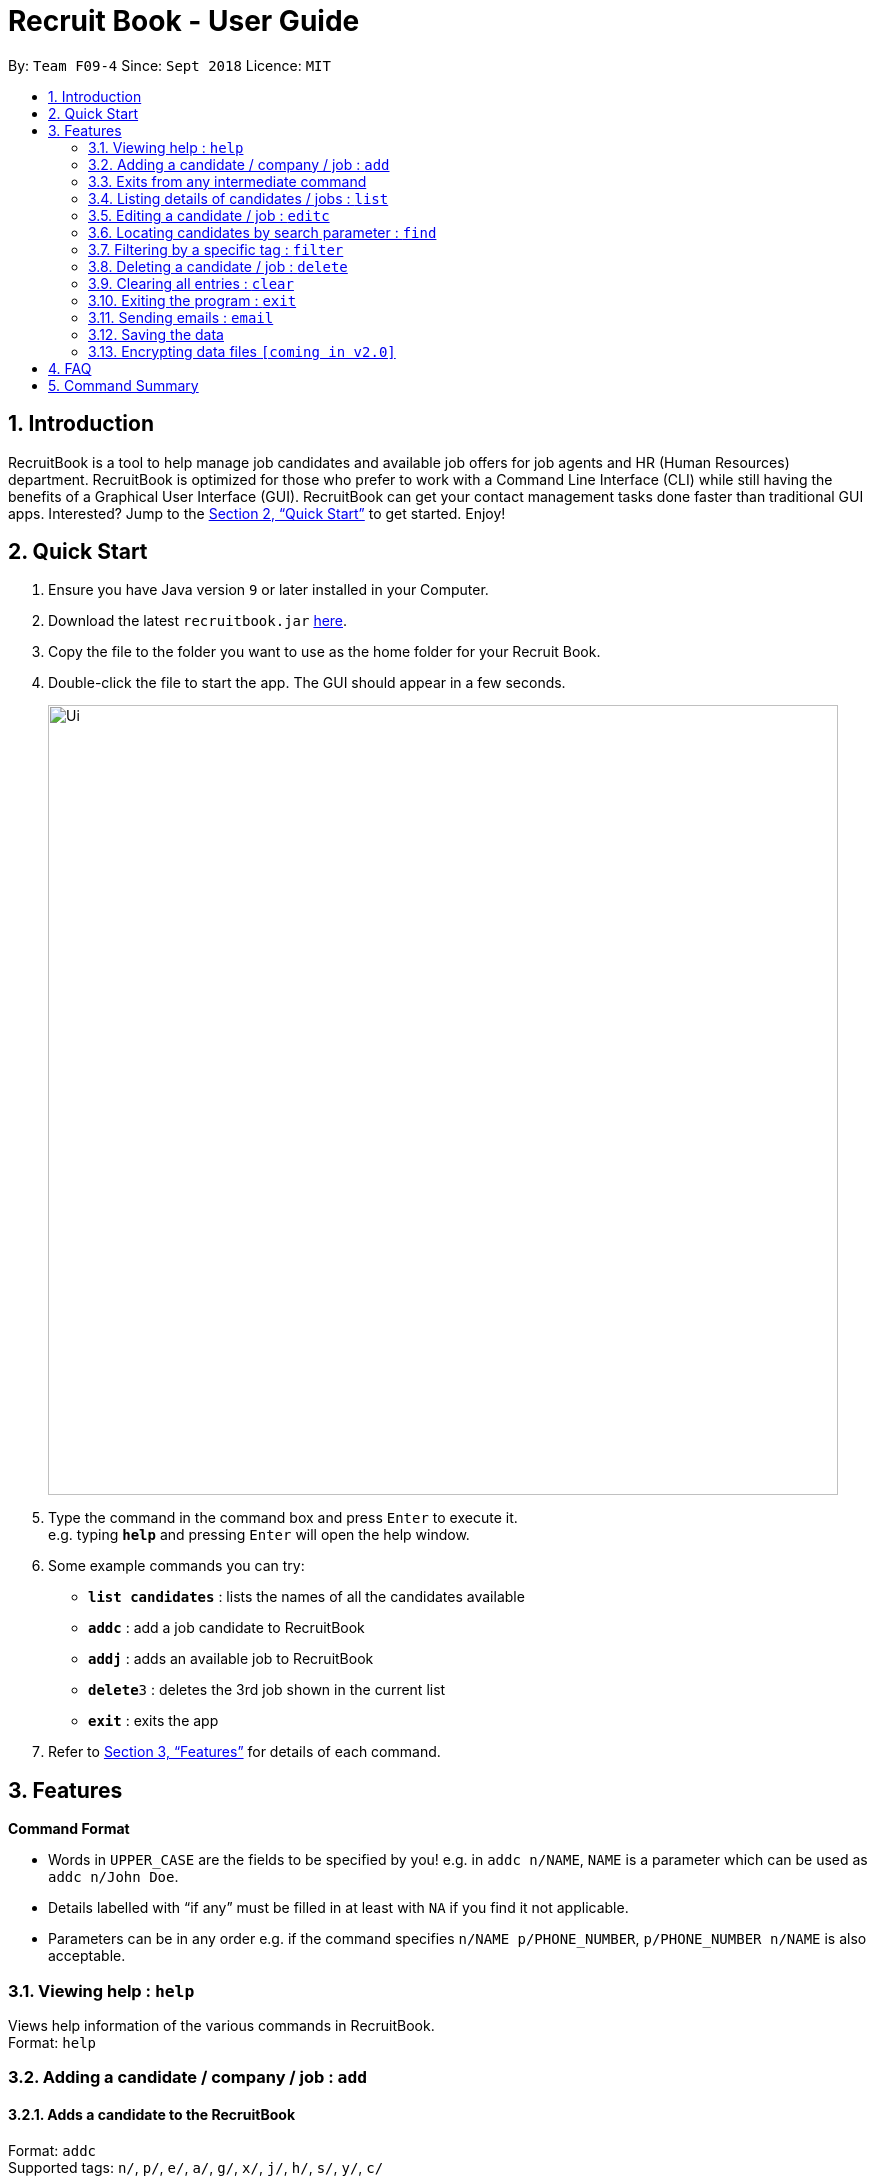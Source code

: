 = Recruit Book - User Guide
:site-section: UserGuide
:toc:
:toc-title:
:toc-placement: preamble
:sectnums:
:imagesDir: images
:stylesDir: stylesheets
:xrefstyle: full
:experimental:
ifdef::env-github[]
:tip-caption: :bulb:
:note-caption: :information_source:
endif::[]
:repoURL: https://github.com/CS2113-AY1819S1-F09-4/main

By: `Team F09-4`      Since: `Sept 2018`      Licence: `MIT`

== Introduction

RecruitBook is a tool to help manage job candidates and available job offers for job agents and HR (Human Resources) department. RecruitBook is optimized for those who prefer to work with a Command Line Interface (CLI) while still having the benefits of a Graphical User Interface (GUI). RecruitBook can get your contact management tasks done faster than traditional GUI apps. Interested? Jump to the <<Quick Start>> to get started. Enjoy!

== Quick Start

.  Ensure you have Java version `9` or later installed in your Computer.
.  Download the latest `recruitbook.jar` link:{repoURL}/releases[here].
.  Copy the file to the folder you want to use as the home folder for your Recruit Book.
.  Double-click the file to start the app. The GUI should appear in a few seconds.
+
image::Ui.png[width="790"]
+
.  Type the command in the command box and press kbd:[Enter] to execute it. +
e.g. typing *`help`* and pressing kbd:[Enter] will open the help window.
.  Some example commands you can try:

* *`list candidates`* : lists the names of all the candidates available
* *`addc`* : add a job candidate to RecruitBook
* *`addj`* : adds an available job to RecruitBook
* **`delete`**`3` : deletes the 3rd job shown in the current list
* *`exit`* : exits the app

.  Refer to <<Features>> for details of each command.

[[Features]]
== Features

====
*Command Format*

* Words in `UPPER_CASE` are the fields to be specified by you! e.g. in `addc n/NAME`, `NAME` is a parameter which can be used as `addc n/John Doe`.
* Details labelled with “if any” must be filled in at least with `NA` if you find it not applicable.
* Parameters can be in any order e.g. if the command specifies `n/NAME p/PHONE_NUMBER`, `p/PHONE_NUMBER n/NAME` is also acceptable.
====

=== Viewing help : `help`

Views help information of the various commands in RecruitBook. +
Format: `help`

=== Adding a candidate / company / job  : `add`

==== Adds a candidate to the RecruitBook
Format: `addc` +
Supported tags: `n/`, `p/`, `e/`, `a/`, `g/`, `x/`, `j/`, `h/`, `s/`, `y/`, `c/`

Entering this command will prompt you the following: +
*`Enter the following details of the candidate in the format:`* +
`n/NAME g/GENDER x/AGE p/PHONE_NUMBER e/EMAIL a/ADDRESS j/SEEKING_JOB h/HIGHEST_EDUCATION s/EXPECTED_SALARY_PER_MONTH`

Examples:

* `n/John Doe g/M x/18 p/91238123 e/johndoe@gmail.com a/123, Central Boulevard, #01-111, 600123 j/WAITER h/A LEVEL s/1200`
* `n/Mary Loe g/M x/18 p/82238123 e/maryloe@gmail.com a/113, South Boulevard, #01-111, 600123 j/WAITER h/O LEVEL s/NA`

After keying in the details, you will be further prompted for details of job experience: +
*`Enter job experience (if any) of the candidate in the following format:`* +
`j/JOB y/YEARS_OF_EXPERIENCE c/COMPANY`

Examples:

* `j/Store Manager y/1 c/Mcdonalds`
* `j/Cashier y/2 c/KFC`

==== Adds a company to the RecruitBook
Format: `addC c/UNIQUE_COMPANY_NAME a/ADDRESS e/EMAIL p/PHONE` +

Examples:

*	`addC c/KFC a/101, Clementi Ave 2, #01-01 e/kfc@gmail.com p/61231232`
*	`addC c/McDonalds a/101, Bukit Merah Lane 2, #01-01 e/macs@gmail.com p/61117111`

==== Adds a job offer to the RecruitBook
Format: `addj`

Entering this command will prompt you the following: +
*`Enter the following details of the job in the format:`* +
`c/COMPANY j/JOB_TITLE g/GENDER xr/AGE_RANGE h/EDUCATION s/SALARY`

Note: COMPANY specified has to be added to RecruitBook first!

Examples:

*	`c/McDonalds j/Cashier g/M xr/20-30 h/O levels s/1200`
*	`c/KFC j/Cook g/F xr/20-30 h/O levels s/1400`

=== Exits from any intermediate command
Format: `cancel`

=== Listing details of candidates / jobs : `list`

==== Shows a list of all candidates present in the RecruitBook +
Format: `list candidates`

Examples:

*   `John Doe p/91234567 e/johndoe@example.com a/72 Kent Ridge Rd j/Writer h/Business Degree s/$5000 j/Marketing assistant y/2 c/NUS`
*	`Betsy Crower p/98765432 e/betsycrower@example.com ...`
*	`Chris Lee p/91238765 e/chrislee@example.com ...`

==== Shows a list of all job offers available at the moment +
Format: `list jobs`

Examples:

*	`j/Software Engineer c/NUS ar/25-40 h/Computing Degree s/$6000-$8000 g/U`
*	`j/Writer c/Singapore Press Holdings ar/25-30 h/A levels s/$5000-$6000 g/F`
*	`j/Research Assistant c/A*STAR ar/25-50 h/Computing Degree s/$4000-$6000 g/M`

=== Editing a candidate / job : `editc`

==== Edits attributes of the candidate at the specified index `<INDEX>`
Format: `editc <INDEX>`

Edits the candidate with the specified `INDEX`.
The index must be an index number shown in the displayed candidates list.

Example:

* `editc 1 n/John Doe p/91234567 e/johndoe@example.com` +
(Edits the name, phone number and email address of the candidate with index 1 to be John Doe, 91234567 and johndoe@example.com respectively)

* `editc 3 t/` +
(Edits and clears all existing tags belonging to the candidate at index 3)

==== Edits details of a job offer
Format: `editj <INDEX>`

Edits the job with the specified `INDEX`.
This index must be an index number shown in the displayed job list.

Examples:

*	`editj 1 x/20-30` +
(Edits the `MIN_AGE-MAX_AGE` attribute of the 1st job offer to be of 20 to 30 years of age)

=== Locating candidates by search parameter : `find`
==== Finds names of candidates from RecruitBook based on the search parameter.
Format: `findc <tag>/KEYWORD` +
Supported tags: `n/NAME`, `p/PHONE`, `e/EMAIL`, `a/ADDRESS`

****
* The search is case insensitive e.g `hans` will match `Hans`
* The order of the keywords does not matter. e.g. `Hans Bo` will match `Bo Hans`
* Only full words will be matched e.g. `Han` will not match `Hans`
* Candidates matching at least one keyword will be returned (i.e. `OR` search). e.g. `Hans Bo` will return `Hans Gruber`, `Bo Yang`
****

Examples:

* `findc n/john` +
(Returns any candidate having the name John)

* `findc p/98` +
(Returns any candidate having phone number with 98 inside)

* `findc e/helloworld@example.com` +
(Returns any candidates having email helloworld@example.com)

==== Finds names of companies from RecruitBook based on the searched name.
Format: `findC NAME` +

****
* The search is case insentitive. e.g. `kfc` will match `KFC`
* The order of the keywords does not matter. e.g. `Pte Ltd Hanbaobao` will match `Hanbaobao Pte Ltd`
* Only full words will be matched e.g. `Mc` will not match `McDonalds`
* Companies matching at least one keyword will be returned (i.e. `OR` search)
****

Examples:

* `findC McDonalds` +
(Returns any company having the name McDonalds)

=== Filtering by a specific tag : `filter`

==== Filters out the names of the people that falls under the searched category

Format: `filter <tag>/KEYWORD` +
Supported tags: `h/`, `j/`, `s/`, `x/`

Searched field *must be of the full length* that is recorded in the RecruitBook

Examples:

* `filter h/O LEVEL` +
(Returns any candidate with `O LEVEL` as the highest education level)

* `filter j/Librarian` +
(Returns any candidate searching for the job `Librarian`)

* `filter s/$4000` +
(Returns any candidate that expects a salary of $4000)

* `filter x/18` +
(Returns any candidate that is aged 18)

==== Exits from the filter interface and system proceeds to ask for next command
Format: `cancel`

=== Deleting a candidate / job : `delete`

==== Deleting a specific candidate
Format: `deletec <INDEX>`

*	Deletes the candidate with the specified `INDEX`
*	This index must be an index number shown in the displayed candidate list.
*	The full name can be found using the find function when a partial keyword is entered

Example to delete a candidate:

Step 1. `find Betsy` +
(Shows all saved candidates named Betsy)

Step 2. `deletec 1` +
(Deletes the 1st candidate on most recent list)

==== Deleting a specific job offer
Format: `deletej <INDEX>`

* Deletes the job with the specified `INDEX`
* The index must be an index number shown in the displayed job list.

Example to delete a job:

Step 1. `list jobs` +
(Shows all available jobs)

Step 2. `deletej 5` +
(Deletes the 5th job in the job list)

=== Clearing all entries : `clear`

Clears all entries from the RecruitBook. +
Format: `clear`

=== Exiting the program : `exit`

Exits the program. +
Format: `exit`

=== Sending emails : `email`

Sends an email to specified candidates about specified job offers OR
to specified companies about specified candidates that are suitable for specified job offers. +

NOTE: Only Gmail is supported at this point in time.

NOTE: If it is your first time running RecruitBook, a Gmail log in page will open on your browser.
The gmail account that you log in with will be the email account used to send emails.

Format: `email`

._Email command is a 4-step command_
.   *Initialisation.* Type `email` to initialise the email command.
.   *Choose your recipients.* On the RecruitBook application, what's shown on the main window
    will be taken in as the recipients. You can use commands such as `list`, `filter`, `find`
    to change the candidate/job offer shown. +
    Type `next` to move on to the next step.
.   *Choose your contents.* Same as before, what is shown on the main window will be taken in as
    the contents. +
    Type `next` to move on to the next step.

    WARNING: Recipients and contents must be contrasting - If recipients are candidates, then
    the content must be job offers and vice versa.

.   *Sending your email.* Once both recipients and contents have been picked, type `send` to send your email. +
    This step is a confirmation step before you actually send the email.

Examples:

._You wish to send an email to candidates whose asking salary is $1,000 about being a cashier_
.   `email` +
    (Initialise email command)
.   `filter /s$1000` +
    (On CandidateBook)
.   `next` +
    (To select recipients)
.   `find /jCashier` +
    (On CompanyBook)
.   `next` +
    (To select contents)
.   `send` +
    (To send email)

=== Saving the data

RecruitBook data are saved in the hard disk automatically after any command that changes the data. +
There is no need to save manually.

// tag::dataencryption[]
=== Encrypting data files `[coming in v2.0]`

_{explain how the user can enable/disable data encryption}_
// end::dataencryption[]

== FAQ

*Q*: How do I transfer my data to another Computer? +
*A*: Install the app in the other computer and overwrite the empty data file it creates with the file that contains the data of your previous RecruitBook folder.

== Command Summary

*	*Help* : `help`
*	*Add* : `addc n/NAME p/PHONE_NUMBER e/EMAIL a/ADDRESS …` +
            e.g. `addc n/James Ho p/22224444 e/jamesho@example.com a/123, Clementi Rd, 1234665 …`
*	*List* : `list [jobs /candidates]`
*	*Edit* : `editc <INDEX> [p/PHONE_NUMBER] [e/EMAIL] [a/ADDRESS]` or `edit <INDEX>` +
            e.g. `editc 2 e/jameslee@example.com`, `editj 5`
*	*Find* : `find <tag>/KEYWORD` +
            e.g. `find n/James n/Jake`
*	*Filter* : `filter <tag> [h/highest education level] [j/job] [s/expected salary] [x/age]` +
            e.g. `filter h/O LEVEL`
*	*Delete* : `deletec <INDEX>` or `deletej <INDEX>` +
            e.g. `deletec 1 `, `deletej 5`
*	*Clear* : `clear`
*	*Exit* : `exit`
*           *Email* : `email`
